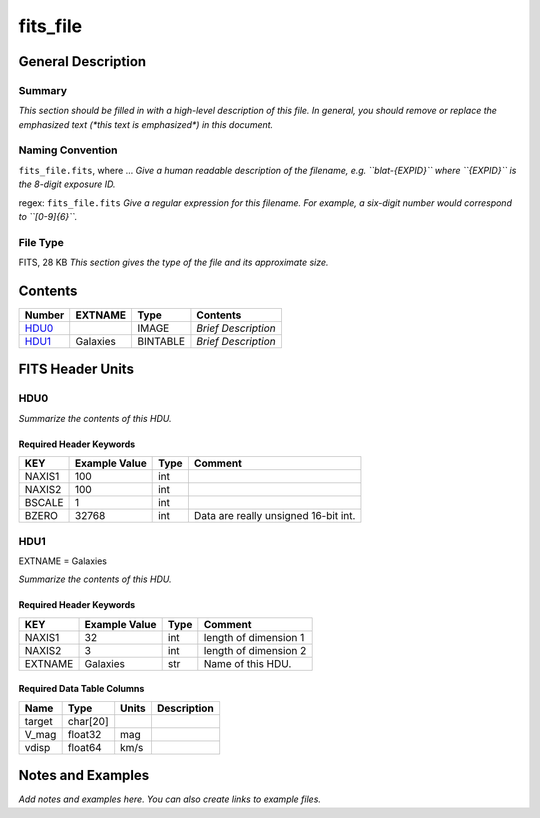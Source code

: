 =========
fits_file
=========

General Description
===================

Summary
-------

*This section should be filled in with a high-level description of this file.
In general, you should remove or replace the emphasized text (\*this text
is emphasized\*) in this document.*

Naming Convention
-----------------

``fits_file.fits``, where ...
*Give a human readable description of the filename, e.g.
``blat-{EXPID}`` where ``{EXPID}`` is the 8-digit exposure ID.*

regex: ``fits_file.fits``
*Give a regular expression for this filename.
For example, a six-digit number would correspond to ``[0-9]{6}``.*

File Type
---------

FITS, 28 KB  *This section gives the type of the file and its approximate size.*

Contents
========

====== ======== ======== ===================
Number EXTNAME  Type     Contents           
====== ======== ======== ===================
HDU0_           IMAGE    *Brief Description*
HDU1_  Galaxies BINTABLE *Brief Description*
====== ======== ======== ===================


FITS Header Units
=================

HDU0
----

*Summarize the contents of this HDU.*

Required Header Keywords
~~~~~~~~~~~~~~~~~~~~~~~~

====== ============= ==== ====================================
KEY    Example Value Type Comment
====== ============= ==== ====================================
NAXIS1 100           int
NAXIS2 100           int
BSCALE 1             int
BZERO  32768         int  Data are really unsigned 16-bit int.
====== ============= ==== ====================================

HDU1
----

EXTNAME = Galaxies

*Summarize the contents of this HDU.*

Required Header Keywords
~~~~~~~~~~~~~~~~~~~~~~~~

======= ============= ==== =====================
KEY     Example Value Type Comment
======= ============= ==== =====================
NAXIS1  32            int  length of dimension 1
NAXIS2  3             int  length of dimension 2
EXTNAME Galaxies      str  Name of this HDU.
======= ============= ==== =====================

Required Data Table Columns
~~~~~~~~~~~~~~~~~~~~~~~~~~~

====== ======== ===== ===========
Name   Type     Units Description
====== ======== ===== ===========
target char[20]
V_mag  float32  mag
vdisp  float64  km/s
====== ======== ===== ===========


Notes and Examples
==================

*Add notes and examples here.  You can also create links to example files.*

